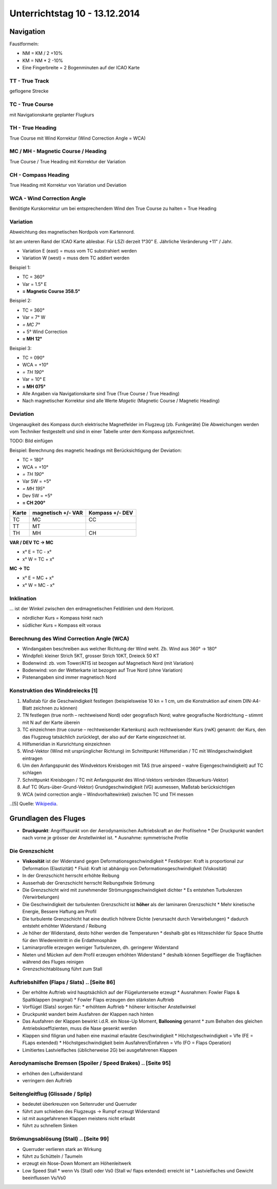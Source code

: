 Unterrichtstag 10 - 13.12.2014
=============================

Navigation
----------
Faustformeln:

* NM = KM / 2 +10%
* KM = NM * 2 -10%
* Eine Fingerbreite = 2 Bogenminuten auf der ICAO Karte

TT - True Track
~~~~~~~~~~~~~~~
geflogene Strecke

TC - True Course
~~~~~~~~~~~~~~~~
mit Navigationskarte geplanter Flugkurs

TH - True Heading
~~~~~~~~~~~~~~~~~
True Course mit Wind Korrektur (Wind Correction Angle = WCA)

MC / MH - Magnetic Course / Heading
~~~~~~~~~~~~~~~~~~~~~~~~~~~~~~~~~~~
True Course / True Heading mit Korrektur der Variation

CH - Compass Heading
~~~~~~~~~~~~~~~~~~~~~~~~~~~~~~~~~~~
True Heading mit Korrektur von Variation und Deviation

WCA - Wind Correction Angle
~~~~~~~~~~~~~~~~~~~~~~~~~~~
Benötigte Kurskorrektur um bei entsprechendem Wind den True Course zu halten = True Heading

Variation
~~~~~~~~~
Abweichtung des magnetischen Nordpols vom Kartennord.

Ist am unteren Rand der ICAO Karte ablesbar. Für LSZI derzeit 1°30" E.
Jährliche Veränderung +11" / Jahr.

* Variation E (east) = muss vom TC substrahiert werden
* Variation W (west) = muss dem TC addiert werden


Beispiel 1:

* TC = 360°
* Var = 1.5° E
* **= Magnetic Course 358.5°**


Beispiel 2:

* TC = 360°
* Var = 7° W
* *= MC 7°*
* \+ 5° Wind Correction
* **= MH 12°**


Beispiel 3:

* TC = 090°
* WCA = +10°
* *= TH 190°*
* Var = 10° E
* **= MH 075°**

* Alle Angaben via Navigationskarte sind True (True Course / True Heading)
* Nach magnetischer Korrektur sind alle Werte *Magetic* (Magnetic Course / Magnetic Heading)

Deviation
~~~~~~~~~

Ungenaugikeit des Kompass durch elektrische Magnetfelder im Flugzeug (zb. Funkgeräte)
Die Abweichungen werden vom Techniker festgestellt und sind in einer Tabelle unter dem Kompass aufgezeichnet.

TODO: Bild einfügen



Beispiel: Berechnung des magnetic headings mit Berücksichtigung der Deviation:

* TC = 180°
* WCA = +10°
* *= TH 190°*
* Var 5W = +5°
* *= MH 195°*
* Dev 5W = +5°
* **= CH 200°**

=====   ==========   ========
Karte   magnetisch   Kompass
        \+/- VAR     \+/- DEV
=====   ==========   ========
TC         MC          CC

TT         MT

TH         MH          CH

=====   ==========   ======== 

**VAR / DEV TC -> MC**

* x° E = TC - x°
* x° W = TC + x°

**MC -> TC**

* x° E = MC + x°
* x° W = MC - x°

Inklination
~~~~~~~~~~~

... ist der Winkel zwischen den erdmagnetischen Feldlinien und dem Horizont.

* nördlicher Kurs = Kompass hinkt nach
* südlicher Kurs = Kompass eilt voraus


Berechnung des Wind Correction Angle (WCA)
~~~~~~~~~~~~~~~~~~~~~~~~~~~~~~~~~~~~~~~~~~

* Windangaben beschreiben aus welcher Richtung der Wind weht. Zb. Wind aus 360° -> 180°
* Windpfeil: kleiner Strich 5KT, grosser Strich 10KT, Dreieck 50 KT
* Bodenwind: zb. vom Tower/ATIS ist bezogen auf Magnetisch Nord (mit Variation)
* Bodenwind: von der Wetterkarte ist bezogen auf True Nord (ohne Variation)
* Pistenangaben sind immer magnetisch Nord

Konstruktion des Winddreiecks [1]
~~~~~~~~~~~~~~~~~~~~~~~~~~~~~

1. Maßstab für die Geschwindigkeit festlegen (beispielsweise 10 kn = 1 cm, um die Konstruktion auf einem DIN-A4-Blatt zeichnen zu können)
#. TN festlegen (true north – rechtweisend Nord) oder geografisch Nord; wahre geografische Nordrichtung – stimmt mit N auf der Karte überein
#. TC einzeichnen (true course – rechtweisender Kartenkurs) auch rechtweisender Kurs (rwK) genannt: der Kurs, den das Flugzeug tatsächlich zurücklegt, der also auf der Karte eingezeichnet ist.
#. Hilfsmeridian in Kursrichtung einzeichnen
#. Wind-Vektor (Wind mit ursprünglicher Richtung) im Schnittpunkt Hilfsmeridian / TC mit Windgeschwindigkeit eintragen
#. Um den Anfangspunkt des Windvektors Kreisbogen mit TAS (true airspeed – wahre Eigengeschwindigkeit) auf TC schlagen
#. Schnittpunkt Kreisbogen / TC mit Anfangspunkt des Wind-Vektors verbinden (Steuerkurs-Vektor)
#. Auf TC (Kurs-über-Grund-Vektor) Grundgeschwindigkeit (VG) ausmessen, Maßstab berücksichtigen
#. WCA (wind correction angle – Windvorhaltewinkel) zwischen TC und TH messen

..[5] Quelle: `Wikipedia <http://de.wikipedia.org/wiki/Winddreieck>`_.


Grundlagen des Fluges
----------

* **Druckpunkt**: Angriffspunkt von der Aerodynamischen Auftriebskraft an der Profilsehne
  * Der Druckpunkt wandert nach vorne je grösser der Anstellwinkel ist.
  * Ausnahme: symmetrische Profile

Die Grenzschicht
~~~~~~~~~~~~~~~~

* **Viskosität** ist der Widerstand gegen Deformationsgeschwindigkeit
  * Festkörper: Kraft is proportional zur Deformation (Elastizität)
  * Fluid: Kraft ist abhängig von Deformationsgeschwindigkeit (Viskosität)
* In der Grenzschicht herrscht erhöhte Reibung
* Ausserhab der Grenzschicht herrscht Reibungsfreie Strömung
* Die Grenzschicht wird mit zunehmender Strömungsgeschwindigkeit dichter
  * Es entstehen Turbulenzen (Verwirbelungen)
* Die Geschwindigkeit der turbulenten Grenzschicht ist **höher** als der laminaren Grenzschicht
  * Mehr kinetische Energie, Bessere Haftung am Profil
* Die turbulente Grenzschicht hat eine deutlich höhrere Dichte (verursacht durch Verwirbelungen)
  * dadurch entsteht erhöhter Widerstand / Reibung
* Je höher der Widerstand, desto höher werden die Temperaturen
  * deshalb gibt es Hitzeschilder für Space Shuttle für den Wiedereintritt in die Erdathmosphäre
* Laminarprofile erzeugen weniger Turbulenzen, dh. geringerer Widerstand
* Nieten und Mücken auf dem Profil erzeugen erhöhten Widerstand
  * deshalb können Segelflieger die Tragflächen während des Fluges reinigen
* Grenzschichtablösung führt zum Stall

Auftriebshilfen (Flaps / Slats) .. [Seite 86]
~~~~~~~~~~~~~~~~~~~~~~~~~~~~~~~~~~~~~~~~~~~~~~~~

* Der erhöhte Auftrieb wird hauptsächlich auf der Flügelunterseite erzeugt
  * Ausnahmen: Fowler Flaps & Spaltklappen (marginal)
  * Fowler Flaps erzeugen den stärksten Auftrieb
* Vorflügel (Slats) sorgen für:
  * erhöhtem Auftrieb
  * höherer kritischer Anstellwinkel
* Druckpunkt wandert beim Ausfahren der Klappen nach hinten
* Das Ausfahren der Klappen bewirkt i.d.R. ein Nose-Up Moment, **Ballooning** genannt
  * zum Behalten des gleichen Antriebskoeffizienten, muss die Nase gesenkt werden
* Klappen sind filigran und haben eine maximal erlaubte Geschwindigkeit
  * Höchstgeschwindigkeit = Vfe (FE = FLaps extended)
  * Höchstgeschwindigkeit beim Ausfahren/Einfahren = Vfo (FO = Flaps Operation)
* Limitiertes Lastvielfaches (üblicherweise 2G) bei ausgefahrenen Klappen

Aerodynamische Bremsen (Spoiler / Speed Brakes) .. [Seite 95]
~~~~~~~~~~~~~~~~~~~~~~~~~~~~~~~~~~~~~~~~~~~~~~~~~~~~~~~~~~~~~

* erhöhen den Luftwiderstand
* verringern den Auftrieb

Seitengleitflug (Glissade / Splip)
~~~~~~~~~~~~~~~~~~~~~~~~~~~~~~~~~~

* bedeutet überkreuzen von Seitenruder und Querruder
* führt zum schieben des Flugzeugs -> Rumpf erzeugt Widerstand
* ist mit ausgefahrenen Klappen meistens nicht erlaubt
* führt zu schnellem Sinken

Strömungsablösung (Stall) .. [Seite 99]
~~~~~~~~~~~~~~~~~~~~~~~~~~~~~~~~~~~~~~~

* Querruder verlieren stark an Wirkung
* führt zu Schütteln / Taumeln
* erzeugt ein Nose-Down Moment am Höhenleitwerk
* Low Speed Stall
  * wenn Vs (Stall) oder Vs0 (Stall w/ flaps extended) erreicht ist
  * Lastvielfaches und Gewicht beeinflussen Vs/Vs0



